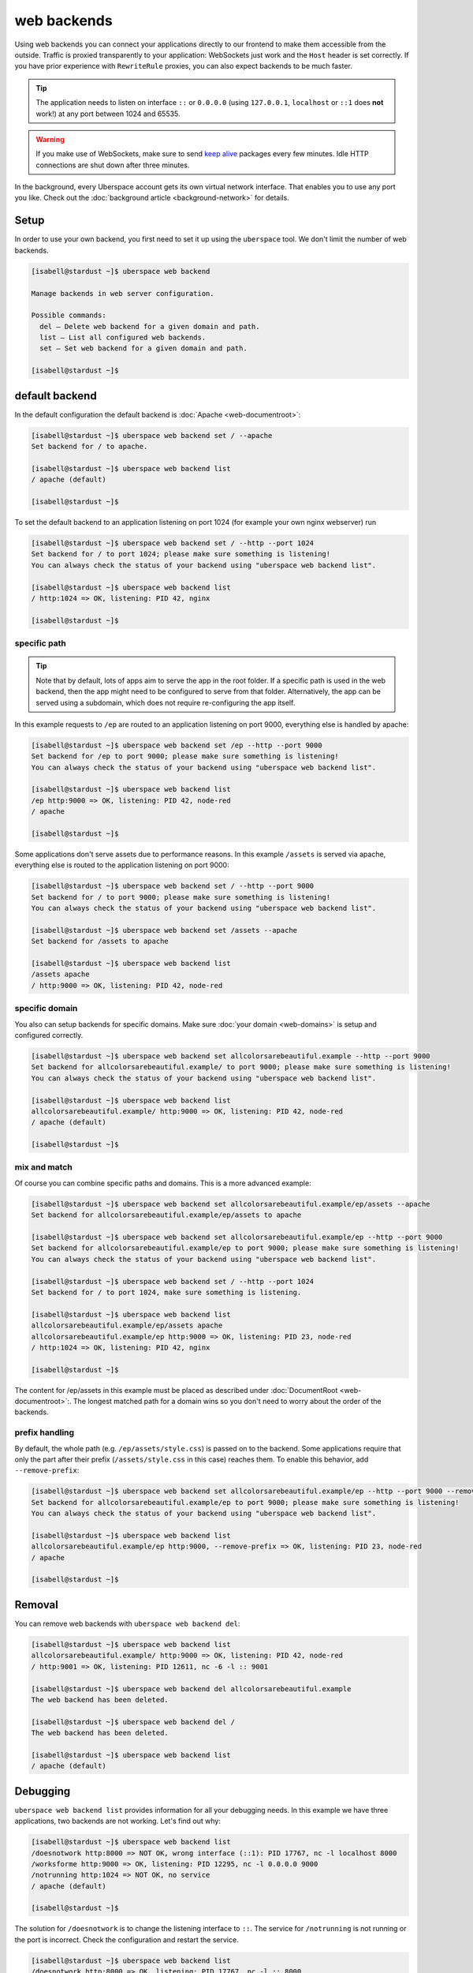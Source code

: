 ############
web backends
############

Using web backends you can connect your applications directly to our frontend to make them accessible from the outside. Traffic is proxied transparently to your application: WebSockets just work and the ``Host`` header is set correctly. If you have prior experience with ``RewriteRule`` proxies, you can also expect backends to be much faster.

.. tip:: The application needs to listen on interface ``::`` or ``0.0.0.0`` (using ``127.0.0.1``, ``localhost`` or ``::1`` does **not** work!) at any port between 1024 and 65535.

.. warning:: If you make use of WebSockets, make sure to send `keep alive`_ packages every few minutes. Idle HTTP connections are shut down after three minutes.

In the background, every Uberspace account gets its own virtual network interface. That enables you to use any port you like. Check out the :doc:`background article <background-network>` for details.

Setup
=====

In order to use your own backend, you first need to set it up using the ``uberspace`` tool. We don't limit the number of web backends.

.. code-block:: console

  [isabell@stardust ~]$ uberspace web backend

  Manage backends in web server configuration.

  Possible commands:
    del — Delete web backend for a given domain and path.
    list — List all configured web backends.
    set — Set web backend for a given domain and path.

  [isabell@stardust ~]$

default backend
===============

In the default configuration the default backend is :doc:`Apache <web-documentroot>`:

.. code-block:: console

  [isabell@stardust ~]$ uberspace web backend set / --apache
  Set backend for / to apache.

  [isabell@stardust ~]$ uberspace web backend list
  / apache (default)

  [isabell@stardust ~]$

To set the default backend to an application listening on port 1024 (for example your own nginx webserver) run

.. code-block:: console

  [isabell@stardust ~]$ uberspace web backend set / --http --port 1024
  Set backend for / to port 1024; please make sure something is listening!
  You can always check the status of your backend using "uberspace web backend list".

  [isabell@stardust ~]$ uberspace web backend list
  / http:1024 => OK, listening: PID 42, nginx

  [isabell@stardust ~]$

specific path
-------------

.. tip:: Note that by default, lots of apps aim to serve the app in the root folder. If a specific path is used in the web backend, then the app might need to be configured to serve from that folder. Alternatively, the app can be served using a subdomain, which does not require re-configuring the app itself.

In this example requests to ``/ep`` are routed to an application listening on port 9000, everything else is handled by apache:

.. code-block:: console

  [isabell@stardust ~]$ uberspace web backend set /ep --http --port 9000
  Set backend for /ep to port 9000; please make sure something is listening!
  You can always check the status of your backend using "uberspace web backend list".

  [isabell@stardust ~]$ uberspace web backend list
  /ep http:9000 => OK, listening: PID 42, node-red
  / apache

  [isabell@stardust ~]$

Some applications don't serve assets due to performance reasons. In this example ``/assets`` is served via apache, everything else is routed to the application listening on port 9000:

.. code-block:: console

  [isabell@stardust ~]$ uberspace web backend set / --http --port 9000
  Set backend for / to port 9000; please make sure something is listening!
  You can always check the status of your backend using "uberspace web backend list".

  [isabell@stardust ~]$ uberspace web backend set /assets --apache
  Set backend for /assets to apache

  [isabell@stardust ~]$ uberspace web backend list
  /assets apache
  / http:9000 => OK, listening: PID 42, node-red


specific domain
---------------

You also can setup backends for specific domains. Make sure :doc:`your domain <web-domains>` is setup and configured correctly.

.. code-block:: console

  [isabell@stardust ~]$ uberspace web backend set allcolorsarebeautiful.example --http --port 9000
  Set backend for allcolorsarebeautiful.example/ to port 9000; please make sure something is listening!
  You can always check the status of your backend using "uberspace web backend list".

  [isabell@stardust ~]$ uberspace web backend list
  allcolorsarebeautiful.example/ http:9000 => OK, listening: PID 42, node-red
  / apache (default)

  [isabell@stardust ~]$

mix and match
-------------

Of course you can combine specific paths and domains. This is a more advanced example:

.. code-block:: console

  [isabell@stardust ~]$ uberspace web backend set allcolorsarebeautiful.example/ep/assets --apache
  Set backend for allcolorsarebeautiful.example/ep/assets to apache

  [isabell@stardust ~]$ uberspace web backend set allcolorsarebeautiful.example/ep --http --port 9000
  Set backend for allcolorsarebeautiful.example/ep to port 9000; please make sure something is listening!
  You can always check the status of your backend using "uberspace web backend list".

  [isabell@stardust ~]$ uberspace web backend set / --http --port 1024
  Set backend for / to port 1024, make sure something is listening.

  [isabell@stardust ~]$ uberspace web backend list
  allcolorsarebeautiful.example/ep/assets apache
  allcolorsarebeautiful.example/ep http:9000 => OK, listening: PID 23, node-red
  / http:1024 => OK, listening: PID 42, nginx

  [isabell@stardust ~]$

The content for /ep/assets in this example must be placed as described under :doc:`DocumentRoot <web-documentroot>`:.
The longest matched path for a domain wins so you don't need to worry about the order of the backends.

prefix handling
---------------

By default, the whole path (e.g. ``/ep/assets/style.css``) is passed on to the backend. Some applications
require that only the part after their prefix (``/assets/style.css`` in this case) reaches them. To enable
this behavior, add ``--remove-prefix``:

.. code-block:: console

  [isabell@stardust ~]$ uberspace web backend set allcolorsarebeautiful.example/ep --http --port 9000 --remove-prefix
  Set backend for allcolorsarebeautiful.example/ep to port 9000; please make sure something is listening!
  You can always check the status of your backend using "uberspace web backend list".

  [isabell@stardust ~]$ uberspace web backend list
  allcolorsarebeautiful.example/ep http:9000, --remove-prefix => OK, listening: PID 23, node-red
  / apache

  [isabell@stardust ~]$

Removal
=======

You can remove web backends with ``uberspace web backend del``:

.. code-block:: console

  [isabell@stardust ~]$ uberspace web backend list
  allcolorsarebeautiful.example/ http:9000 => OK, listening: PID 42, node-red
  / http:9001 => OK, listening: PID 12611, nc -6 -l :: 9001

  [isabell@stardust ~]$ uberspace web backend del allcolorsarebeautiful.example
  The web backend has been deleted.

  [isabell@stardust ~]$ uberspace web backend del /
  The web backend has been deleted.

  [isabell@stardust ~]$ uberspace web backend list
  / apache (default)

Debugging
=========

``uberspace web backend list`` provides information for all your debugging needs. In this example we have three applications, two backends are not working. Let's find out why:

.. code-block:: console

  [isabell@stardust ~]$ uberspace web backend list
  /doesnotwork http:8000 => NOT OK, wrong interface (::1): PID 17767, nc -l localhost 8000
  /worksforme http:9000 => OK, listening: PID 12295, nc -l 0.0.0.0 9000
  /notrunning http:1024 => NOT OK, no service
  / apache (default)

  [isabell@stardust ~]$

The solution for ``/doesnotwork`` is to change the listening interface to ``::``. The service for ``/notrunning`` is not running or the port is incorrect. Check the configuration and restart the service.

.. code-block:: console

  [isabell@stardust ~]$ uberspace web backend list
  /doesnotwork http:8000 => OK, listening: PID 17767, nc -l :: 8000
  /worksforme http:9000 => OK, listening: PID 12295, nc -l 0.0.0.0 9000
  /notrunning http:1024 => OK, listening: PID 24213, nginx
  / apache (default)

  [isabell@stardust ~]$


.. _`keep alive`: https://en.wikipedia.org/wiki/Keepalive
